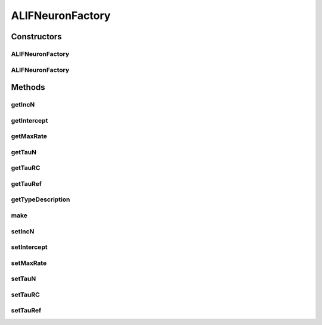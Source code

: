 .. java:import:: org.apache.log4j Logger

.. java:import:: ca.nengo.math PDF

.. java:import:: ca.nengo.math.impl IndicatorPDF

.. java:import:: ca.nengo.model Node

.. java:import:: ca.nengo.model StructuralException

.. java:import:: ca.nengo.model Units

.. java:import:: ca.nengo.model.impl NodeFactory

.. java:import:: ca.nengo.model.neuron SpikeGenerator

.. java:import:: ca.nengo.model.neuron SynapticIntegrator

ALIFNeuronFactory
=================

.. java:package:: ca.nengo.model.neuron.impl
   :noindex:

.. java:type:: public class ALIFNeuronFactory implements NodeFactory

   A factory for adapting leaky integrate-and-fire neurons.

   :author: Bryan Tripp

Constructors
------------
ALIFNeuronFactory
^^^^^^^^^^^^^^^^^

.. java:constructor:: public ALIFNeuronFactory(PDF maxRate, PDF intercept, PDF incN, float tauRef, float tauRC, float tauN)
   :outertype: ALIFNeuronFactory

   :param maxRate: Maximum firing rate distribution (spikes/s)
   :param intercept: Level of summed input at which spiking begins (arbitrary current units)
   :param incN: Increment of adaptation-related ion concentration with each spike (arbitrary units)
   :param tauRef: Spike generator refractory time (s)
   :param tauRC: Spike generator membrane time constant (s)
   :param tauN: Time constant of adaptation-related ion decay (s)

ALIFNeuronFactory
^^^^^^^^^^^^^^^^^

.. java:constructor:: public ALIFNeuronFactory()
   :outertype: ALIFNeuronFactory

   Uses default parameters.

Methods
-------
getIncN
^^^^^^^

.. java:method:: public PDF getIncN()
   :outertype: ALIFNeuronFactory

   :return: Increment of adaptation-related ion concentration with each spike (arbitrary units)

getIntercept
^^^^^^^^^^^^

.. java:method:: public PDF getIntercept()
   :outertype: ALIFNeuronFactory

   :return: Level of summed input at which spiking begins (arbitrary current units)

getMaxRate
^^^^^^^^^^

.. java:method:: public PDF getMaxRate()
   :outertype: ALIFNeuronFactory

   :return: Maximum firing rate distribution (spikes/s)

getTauN
^^^^^^^

.. java:method:: public float getTauN()
   :outertype: ALIFNeuronFactory

   :return: Time constant of adaptation-related ion decay (s)

getTauRC
^^^^^^^^

.. java:method:: public float getTauRC()
   :outertype: ALIFNeuronFactory

   :return: Spike generator membrane time constant (s)

getTauRef
^^^^^^^^^

.. java:method:: public float getTauRef()
   :outertype: ALIFNeuronFactory

   :return: Spike generator refractory time (s)

getTypeDescription
^^^^^^^^^^^^^^^^^^

.. java:method:: public String getTypeDescription()
   :outertype: ALIFNeuronFactory

   **See also:** :java:ref:`ca.nengo.model.impl.NodeFactory.getTypeDescription()`

make
^^^^

.. java:method:: public Node make(String name) throws StructuralException
   :outertype: ALIFNeuronFactory

   **See also:** :java:ref:`ca.nengo.model.impl.NodeFactory.make(java.lang.String)`

setIncN
^^^^^^^

.. java:method:: public void setIncN(PDF incN)
   :outertype: ALIFNeuronFactory

   :param incN: Increment of adaptation-related ion concentration with each spike (arbitrary units)

setIntercept
^^^^^^^^^^^^

.. java:method:: public void setIntercept(PDF intercept)
   :outertype: ALIFNeuronFactory

   :param intercept: Level of summed input at which spiking begins (arbitrary current units)

setMaxRate
^^^^^^^^^^

.. java:method:: public void setMaxRate(PDF maxRate)
   :outertype: ALIFNeuronFactory

   :param maxRate: Maximum firing rate distribution (spikes/s)

setTauN
^^^^^^^

.. java:method:: public void setTauN(float tauN)
   :outertype: ALIFNeuronFactory

   :param tauN: Time constant of adaptation-related ion decay (s)

setTauRC
^^^^^^^^

.. java:method:: public void setTauRC(float tauRC)
   :outertype: ALIFNeuronFactory

   :param tauRC: Spike generator membrane time constant (s)

setTauRef
^^^^^^^^^

.. java:method:: public void setTauRef(float tauRef)
   :outertype: ALIFNeuronFactory

   :param tauRef: Spike generator refractory time (s)

